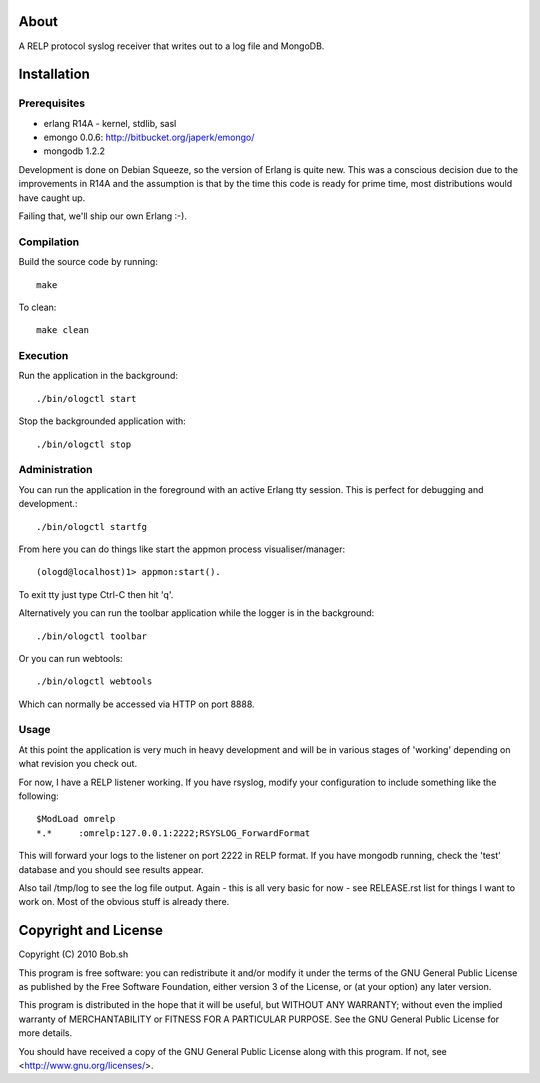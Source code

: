 About
=====

A RELP protocol syslog receiver that writes out to a log file and MongoDB.

Installation
============

Prerequisites
-------------
* erlang R14A
  - kernel, stdlib, sasl
* emongo 0.0.6: http://bitbucket.org/japerk/emongo/
* mongodb 1.2.2

Development is done on Debian Squeeze, so the version of Erlang is quite new. 
This was a conscious decision due to the improvements in R14A and the assumption 
is that by the time this code is ready for prime time, most distributions would 
have caught up.

Failing that, we'll ship our own Erlang :-).

Compilation
-----------

Build the source code by running::

  make

To clean::

  make clean

Execution
---------

Run the application in the background::

  ./bin/ologctl start

Stop the backgrounded application with::

  ./bin/ologctl stop

Administration
--------------

You can run the application in the foreground with an active Erlang tty session.
This is perfect for debugging and development.::

  ./bin/ologctl startfg

From here you can do things like start the appmon process visualiser/manager::

  (ologd@localhost)1> appmon:start().

To exit tty just type Ctrl-C then hit 'q'.

Alternatively you can run the toolbar application while the logger is in the
background::

  ./bin/ologctl toolbar

Or you can run webtools::

  ./bin/ologctl webtools

Which can normally be accessed via HTTP on port 8888.

Usage
-----

At this point the application is very much in heavy development and will 
be in various stages of 'working' depending on what revision you check out.

For now, I have a RELP listener working. If you have rsyslog, modify your 
configuration to include something like the following::

  $ModLoad omrelp
  *.*     :omrelp:127.0.0.1:2222;RSYSLOG_ForwardFormat

This will forward your logs to the listener on port 2222 in RELP format. If you
have mongodb running, check the 'test' database and you should see results 
appear.

Also tail /tmp/log to see the log file output. Again - this is all very basic 
for now - see RELEASE.rst list for things I want to work on. Most of the obvious
stuff is already there.

Copyright and License
=====================

Copyright (C) 2010 Bob.sh

This program is free software: you can redistribute it and/or modify
it under the terms of the GNU General Public License as published by
the Free Software Foundation, either version 3 of the License, or
(at your option) any later version.

This program is distributed in the hope that it will be useful,
but WITHOUT ANY WARRANTY; without even the implied warranty of
MERCHANTABILITY or FITNESS FOR A PARTICULAR PURPOSE.  See the
GNU General Public License for more details.

You should have received a copy of the GNU General Public License
along with this program.  If not, see <http://www.gnu.org/licenses/>.
